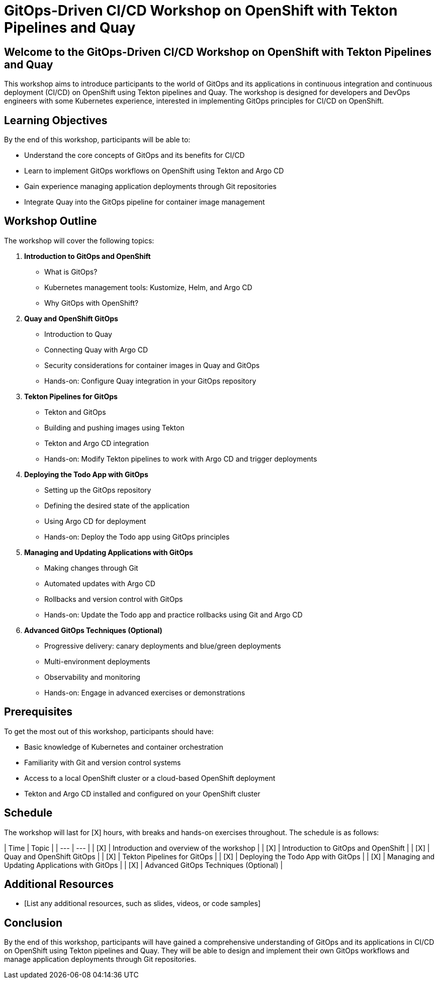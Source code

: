 = GitOps-Driven CI/CD Workshop on OpenShift with Tekton Pipelines and Quay

== Welcome to the GitOps-Driven CI/CD Workshop on OpenShift with Tekton Pipelines and Quay

This workshop aims to introduce participants to the world of GitOps and its applications in continuous integration and continuous deployment (CI/CD) on OpenShift using Tekton pipelines and Quay. The workshop is designed for developers and DevOps engineers with some Kubernetes experience, interested in implementing GitOps principles for CI/CD on OpenShift.

== Learning Objectives

By the end of this workshop, participants will be able to:

* Understand the core concepts of GitOps and its benefits for CI/CD
* Learn to implement GitOps workflows on OpenShift using Tekton and Argo CD
* Gain experience managing application deployments through Git repositories
* Integrate Quay into the GitOps pipeline for container image management

== Workshop Outline

The workshop will cover the following topics:

1. **Introduction to GitOps and OpenShift**
	* What is GitOps?
	* Kubernetes management tools: Kustomize, Helm, and Argo CD
	* Why GitOps with OpenShift?
2. **Quay and OpenShift GitOps**
	* Introduction to Quay
	* Connecting Quay with Argo CD
	* Security considerations for container images in Quay and GitOps
	* Hands-on: Configure Quay integration in your GitOps repository
3. **Tekton Pipelines for GitOps**
	* Tekton and GitOps
	* Building and pushing images using Tekton
	* Tekton and Argo CD integration
	* Hands-on: Modify Tekton pipelines to work with Argo CD and trigger deployments
4. **Deploying the Todo App with GitOps**
	* Setting up the GitOps repository
	* Defining the desired state of the application
	* Using Argo CD for deployment
	* Hands-on: Deploy the Todo app using GitOps principles
5. **Managing and Updating Applications with GitOps**
	* Making changes through Git
	* Automated updates with Argo CD
	* Rollbacks and version control with GitOps
	* Hands-on: Update the Todo app and practice rollbacks using Git and Argo CD
6. **Advanced GitOps Techniques (Optional)**
	* Progressive delivery: canary deployments and blue/green deployments
	* Multi-environment deployments
	* Observability and monitoring
	* Hands-on: Engage in advanced exercises or demonstrations

== Prerequisites

To get the most out of this workshop, participants should have:

* Basic knowledge of Kubernetes and container orchestration
* Familiarity with Git and version control systems
* Access to a local OpenShift cluster or a cloud-based OpenShift deployment
* Tekton and Argo CD installed and configured on your OpenShift cluster

== Schedule

The workshop will last for [X] hours, with breaks and hands-on exercises throughout. The schedule is as follows:

| Time | Topic |
| --- | --- |
| [X] | Introduction and overview of the workshop |
| [X] | Introduction to GitOps and OpenShift |
| [X] | Quay and OpenShift GitOps |
| [X] | Tekton Pipelines for GitOps |
| [X] | Deploying the Todo App with GitOps |
| [X] | Managing and Updating Applications with GitOps |
| [X] | Advanced GitOps Techniques (Optional) |

== Additional Resources

* [List any additional resources, such as slides, videos, or code samples]

== Conclusion

By the end of this workshop, participants will have gained a comprehensive understanding of GitOps and its applications in CI/CD on OpenShift using Tekton pipelines and Quay. They will be able to design and implement their own GitOps workflows and manage application deployments through Git repositories.
